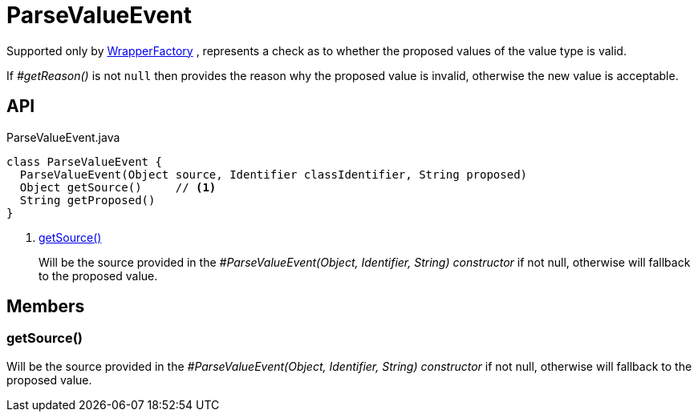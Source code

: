 = ParseValueEvent
:Notice: Licensed to the Apache Software Foundation (ASF) under one or more contributor license agreements. See the NOTICE file distributed with this work for additional information regarding copyright ownership. The ASF licenses this file to you under the Apache License, Version 2.0 (the "License"); you may not use this file except in compliance with the License. You may obtain a copy of the License at. http://www.apache.org/licenses/LICENSE-2.0 . Unless required by applicable law or agreed to in writing, software distributed under the License is distributed on an "AS IS" BASIS, WITHOUT WARRANTIES OR  CONDITIONS OF ANY KIND, either express or implied. See the License for the specific language governing permissions and limitations under the License.

Supported only by xref:refguide:applib:index/services/wrapper/WrapperFactory.adoc[WrapperFactory] , represents a check as to whether the proposed values of the value type is valid.

If _#getReason()_ is not `null` then provides the reason why the proposed value is invalid, otherwise the new value is acceptable.

== API

[source,java]
.ParseValueEvent.java
----
class ParseValueEvent {
  ParseValueEvent(Object source, Identifier classIdentifier, String proposed)
  Object getSource()     // <.>
  String getProposed()
}
----

<.> xref:#getSource_[getSource()]
+
--
Will be the source provided in the _#ParseValueEvent(Object, Identifier, String) constructor_ if not null, otherwise will fallback to the proposed value.
--

== Members

[#getSource_]
=== getSource()

Will be the source provided in the _#ParseValueEvent(Object, Identifier, String) constructor_ if not null, otherwise will fallback to the proposed value.
